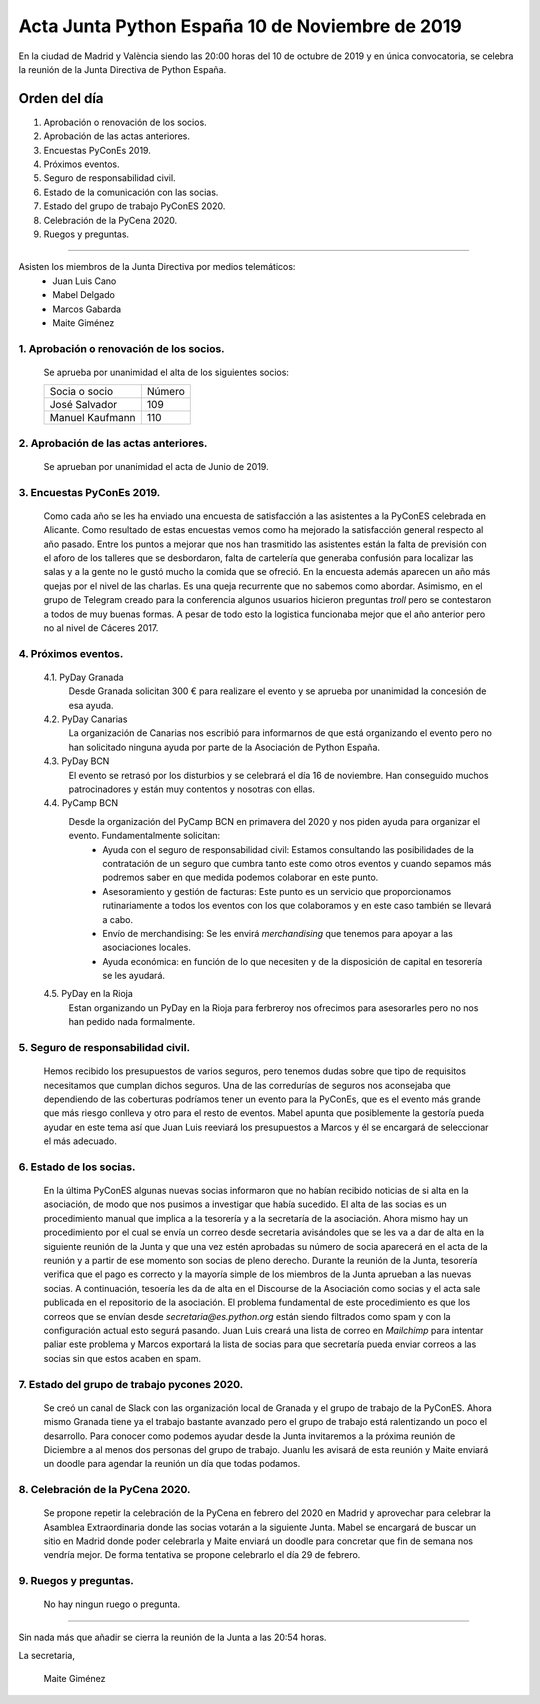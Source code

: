 Acta Junta Python España 10 de Noviembre de 2019
===============================================

En la ciudad de Madrid y València siendo las 20:00 horas del 10 de octubre de 2019 y en única convocatoria, se celebra la reunión de la Junta Directiva de Python España.

Orden del día
~~~~~~~~~~~~~
1. Aprobación o renovación de los socios.
2. Aprobación de las actas anteriores.
3. Encuestas PyConEs 2019.
4. Próximos eventos.
5. Seguro de responsabilidad civil.
6. Estado de la comunicación con las socias.
7. Estado del grupo de trabajo PyConES 2020.
8. Celebración de la PyCena 2020.
9. Ruegos y preguntas.

-------------------------------------------

Asisten los miembros de la Junta Directiva por medios telemáticos:
 - Juan Luis Cano
 - Mabel Delgado
 - Marcos Gabarda
 - Maite Giménez

1. Aprobación o renovación de los socios.
^^^^^^^^^^^^^^^^^^^^^^^^^^^^^^^^^^^^^^^^^
 Se aprueba por unanimidad el alta de los siguientes socios:

 ===============================  ====== 
    Socia o socio                 Número 
 -------------------------------  ------ 
  José Salvador                     109
  Manuel Kaufmann                   110
 ===============================  ====== 

2. Aprobación de las actas anteriores.
^^^^^^^^^^^^^^^^^^^^^^^^^^^^^^^^^^^^^^
 Se aprueban por unanimidad el acta de Junio de 2019.

3. Encuestas PyConEs 2019.
^^^^^^^^^^^^^^^^^^^^^^^^^^
 Como cada año se les ha enviado una encuesta de satisfacción a las asistentes a la PyConES celebrada en Alicante. Como resultado de estas encuestas vemos como ha mejorado la satisfacción general respecto al año pasado.
 Entre los puntos a mejorar que nos han trasmitido las asistentes están la falta de previsión con el aforo de los talleres que se desbordaron, falta de cartelería que generaba confusión para localizar las salas y a la gente no le gustó mucho la comida que se ofreció.
 En la encuesta además aparecen un año más quejas por el nivel de las charlas. Es una queja recurrente que no sabemos como abordar. 
 Asimismo, en el grupo de Telegram creado para la conferencia algunos usuarios hicieron preguntas *troll* pero se contestaron a todos de muy buenas formas. 
 A pesar de todo esto la logistica funcionaba mejor que el año anterior pero no al nivel de Cáceres 2017. 

4. Próximos eventos.
^^^^^^^^^^^^^^^^^^^^
 4.1. PyDay Granada
  Desde Granada solicitan 300 € para realizare el evento y se aprueba por unanimidad la concesión de esa ayuda.

 4.2. PyDay Canarias
  La organización de Canarias nos escribió para informarnos de que está organizando el evento pero no han solicitado ninguna ayuda por parte de la Asociación de Python España.

 4.3. PyDay BCN 
  El evento se retrasó por los disturbios y se celebrará el día 16 de noviembre. Han conseguido muchos patrocinadores y están muy contentos y nosotras con ellas. 

 4.4. PyCamp BCN
  Desde la organización del PyCamp BCN en primavera del 2020 y nos piden ayuda para organizar el evento. Fundamentalmente solicitan:
   - Ayuda con el seguro de responsabilidad civil: Estamos consultando las posibilidades de la contratación de un seguro que cumbra tanto este como otros eventos y cuando sepamos más podremos saber en que medida podemos colaborar en este punto.
   - Asesoramiento y gestión de facturas: Este punto es un servicio que proporcionamos rutinariamente a todos los eventos con los que colaboramos y en este caso también se llevará a cabo. 
   - Envío de merchandising: Se les envirá *merchandising* que tenemos para apoyar a las asociaciones locales.
   - Ayuda económica: en función de lo que necesiten y de la disposición de capital en tesorería se les ayudará.

 4.5. PyDay en la Rioja
  Estan organizando un PyDay en la Rioja para ferbreroy nos ofrecimos para asesorarles pero no nos han pedido nada formalmente. 

5. Seguro de responsabilidad civil.
^^^^^^^^^^^^^^^^^^^^^^^^^^^^^^^^^^^^
 Hemos recibido los presupuestos de varios seguros, pero tenemos dudas sobre que tipo de requisitos necesitamos que cumplan dichos seguros. Una de las corredurías de seguros nos aconsejaba que dependiendo de las coberturas podríamos tener un evento para la PyConEs, que es el evento más grande que más riesgo conlleva y otro para el resto de eventos.
 Mabel apunta que posiblemente la gestoría pueda ayudar en este tema así que Juan Luis reeviará los presupuestos a Marcos y él se encargará de seleccionar el más adecuado.

6. Estado de los socias.
^^^^^^^^^^^^^^^^^^^^^^^^
 En la última PyConES algunas nuevas socias informaron que no habían recibido noticias de si alta en la asociación, de modo que nos pusimos a investigar que había sucedido. 
 El alta de las socias es un procedimiento manual que implica a la tesorería y a la secretaría de la asociación. 
 Ahora mismo hay un procedimiento por el cual se envía un correo desde secretaria avisándoles que se les va a dar de alta en la siguiente reunión de la Junta y que una vez estén aprobadas su número de socia aparecerá en el acta de la reunión y a partir de ese momento son socias de pleno derecho. Durante la reunión de la Junta, tesorería verifica que el pago es correcto y la mayoría simple de los miembros de la Junta aprueban a las nuevas socias. A continuación, tesoería les da de alta en el Discourse de la Asociación como socias y el acta sale publicada en el repositorio de la asociación.
 El problema fundamental de este procedimiento es que los correos que se envían desde *secretaria@es.python.org* están siendo filtrados como spam y con la configuración actual esto segurá pasando.
 Juan Luis creará una lista de correo en *Mailchimp* para intentar paliar este problema y Marcos exportará la lista de socias para que secretaría pueda enviar correos a las socias sin que estos acaben en spam.

7. Estado del grupo de trabajo pycones 2020.
^^^^^^^^^^^^^^^^^^^^^^^^^^^^^^^^^^^^^^^^^^^^
 Se creó un canal de Slack con las organización local de Granada y el grupo de trabajo de la PyConES. Ahora mismo Granada tiene ya el trabajo bastante avanzado pero el grupo de trabajo está ralentizando un poco el desarrollo.
 Para conocer como podemos ayudar desde la Junta invitaremos a la próxima reunión de Diciembre a al menos dos personas del grupo de trabajo. Juanlu les avisará de esta reunión y Maite enviará un doodle para agendar la reunión un día que todas podamos.

8. Celebración de la PyCena 2020.
^^^^^^^^^^^^^^^^^^^^^^^^^^^^^^^^^
 Se propone repetir la celebración de la PyCena en febrero del 2020 en Madrid y aprovechar para celebrar la Asamblea Extraordinaria donde las socias votarán a la siguiente Junta. 
 Mabel se encargará de buscar un sitio en Madrid donde poder celebrarla y Maite enviará un doodle para concretar que fin de semana nos vendría mejor. De forma tentativa se propone celebrarlo el día 29 de febrero.

9. Ruegos y preguntas.
^^^^^^^^^^^^^^^^^^^^^^
 No hay ningun ruego o pregunta.


-------------------------------------------

Sin nada más que añadir se cierra la reunión de la Junta a las 20:54 horas.

La secretaria,

 Maite Giménez



